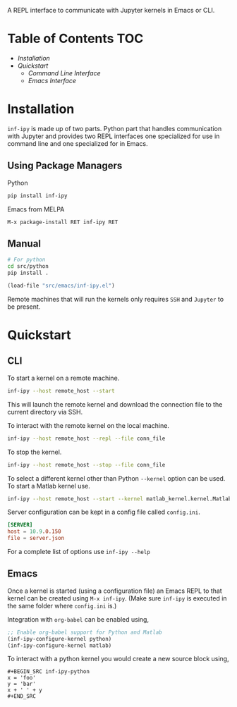 A REPL interface to communicate with Jupyter kernels in Emacs or CLI.

* Table of Contents                                                     :TOC:

- [[Installation][Installation]]
- [[Quickstart][Quickstart]]
 - [[CLI][Command Line Interface]]
 - [[Emacs][Emacs Interface]]

* Installation

=inf-ipy= is made up of two parts. Python part that handles
communication with Jupyter and provides two REPL interfaces one
specialized for use in command line and one specialized for in Emacs.

** Using Package Managers

Python

#+BEGIN_SRC bash
  pip install inf-ipy
#+END_SRC

Emacs from MELPA

#+BEGIN_EXAMPLE
  M-x package-install RET inf-ipy RET
#+END_EXAMPLE

** Manual

#+BEGIN_SRC bash
  # For python
  cd src/python
  pip install .
#+END_SRC

#+BEGIN_SRC emacs-lisp
  (load-file "src/emacs/inf-ipy.el")
#+END_SRC

Remote machines that will run the kernels only requires =SSH= and
=Jupyter= to be present.

* Quickstart
** CLI

To start a kernel on a remote machine.

#+BEGIN_SRC bash
  inf-ipy --host remote_host --start
#+END_SRC
    
This will launch the remote kernel and download the connection file to
the current directory via SSH.

To interact with the remote kernel on the local machine.

#+BEGIN_SRC bash
  inf-ipy --host remote_host --repl --file conn_file
#+END_SRC

To stop the kernel.

#+BEGIN_SRC bash
  inf-ipy --host remote_host --stop --file conn_file
#+END_SRC

To select a different kernel other than Python =--kernel= option
can be used. To start a Matlab kernel use.

#+BEGIN_SRC bash
  inf-ipy --host remote_host --start --kernel matlab_kernel.kernel.MatlabKernel
#+END_SRC

Server configuration can be kept in a config file called =config.ini=.

#+BEGIN_SRC conf
  [SERVER]
  host = 10.9.0.150
  file = server.json
#+END_SRC

For a complete list of options use =inf-ipy --help=

** Emacs

Once a kernel is started (using a configuration file) an Emacs REPL to
that kernel can be created using =M-x inf-ipy=. (Make sure =inf-ipy= is
executed in the same folder where =config.ini= is.)

Integration with =org-babel= can be enabled using,

#+BEGIN_SRC emacs-lisp
  ;; Enable org-babel support for Python and Matlab
  (inf-ipy-configure-kernel python)
  (inf-ipy-configure-kernel matlab)
#+END_SRC

To interact with a python kernel you would create a new
source block using,

#+BEGIN_EXAMPLE
  ,#+BEGIN_SRC inf-ipy-python
  x = 'foo'
  y = 'bar'
  x + ' ' + y
  ,#+END_SRC
#+END_EXAMPLE
